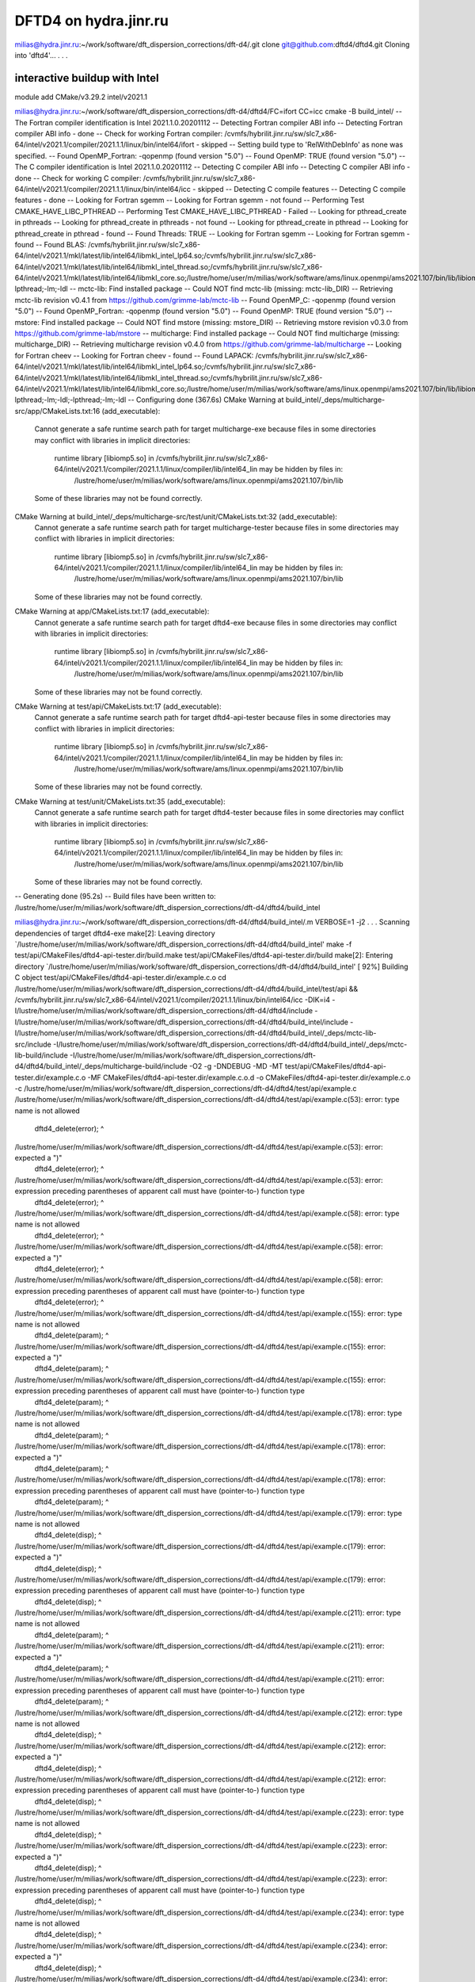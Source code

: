 ======================
DFTD4 on hydra.jinr.ru
======================

milias@hydra.jinr.ru:~/work/software/dft_dispersion_corrections/dft-d4/.git clone git@github.com:dftd4/dftd4.git
Cloning into 'dftd4'...
.
.
.

interactive buildup with Intel
~~~~~~~~~~~~~~~~~~~~~~~~~~~~~~~
module add CMake/v3.29.2  intel/v2021.1

milias@hydra.jinr.ru:~/work/software/dft_dispersion_corrections/dft-d4/dftd4/FC=ifort CC=icc  cmake -B build_intel/
-- The Fortran compiler identification is Intel 2021.1.0.20201112
-- Detecting Fortran compiler ABI info
-- Detecting Fortran compiler ABI info - done
-- Check for working Fortran compiler: /cvmfs/hybrilit.jinr.ru/sw/slc7_x86-64/intel/v2021.1/compiler/2021.1.1/linux/bin/intel64/ifort - skipped
-- Setting build type to 'RelWithDebInfo' as none was specified.
-- Found OpenMP_Fortran: -qopenmp (found version "5.0")
-- Found OpenMP: TRUE (found version "5.0")
-- The C compiler identification is Intel 2021.1.0.20201112
-- Detecting C compiler ABI info
-- Detecting C compiler ABI info - done
-- Check for working C compiler: /cvmfs/hybrilit.jinr.ru/sw/slc7_x86-64/intel/v2021.1/compiler/2021.1.1/linux/bin/intel64/icc - skipped
-- Detecting C compile features
-- Detecting C compile features - done
-- Looking for Fortran sgemm
-- Looking for Fortran sgemm - not found
-- Performing Test CMAKE_HAVE_LIBC_PTHREAD
-- Performing Test CMAKE_HAVE_LIBC_PTHREAD - Failed
-- Looking for pthread_create in pthreads
-- Looking for pthread_create in pthreads - not found
-- Looking for pthread_create in pthread
-- Looking for pthread_create in pthread - found
-- Found Threads: TRUE
-- Looking for Fortran sgemm
-- Looking for Fortran sgemm - found
-- Found BLAS: /cvmfs/hybrilit.jinr.ru/sw/slc7_x86-64/intel/v2021.1/mkl/latest/lib/intel64/libmkl_intel_lp64.so;/cvmfs/hybrilit.jinr.ru/sw/slc7_x86-64/intel/v2021.1/mkl/latest/lib/intel64/libmkl_intel_thread.so;/cvmfs/hybrilit.jinr.ru/sw/slc7_x86-64/intel/v2021.1/mkl/latest/lib/intel64/libmkl_core.so;/lustre/home/user/m/milias/work/software/ams/linux.openmpi/ams2021.107/bin/lib/libiomp5.so;-lpthread;-lm;-ldl
-- mctc-lib: Find installed package
-- Could NOT find mctc-lib (missing: mctc-lib_DIR)
-- Retrieving mctc-lib revision v0.4.1 from https://github.com/grimme-lab/mctc-lib
-- Found OpenMP_C: -qopenmp (found version "5.0")
-- Found OpenMP_Fortran: -qopenmp (found version "5.0")
-- Found OpenMP: TRUE (found version "5.0")
-- mstore: Find installed package
-- Could NOT find mstore (missing: mstore_DIR)
-- Retrieving mstore revision v0.3.0 from https://github.com/grimme-lab/mstore
-- multicharge: Find installed package
-- Could NOT find multicharge (missing: multicharge_DIR)
-- Retrieving multicharge revision v0.4.0 from https://github.com/grimme-lab/multicharge
-- Looking for Fortran cheev
-- Looking for Fortran cheev - found
-- Found LAPACK: /cvmfs/hybrilit.jinr.ru/sw/slc7_x86-64/intel/v2021.1/mkl/latest/lib/intel64/libmkl_intel_lp64.so;/cvmfs/hybrilit.jinr.ru/sw/slc7_x86-64/intel/v2021.1/mkl/latest/lib/intel64/libmkl_intel_thread.so;/cvmfs/hybrilit.jinr.ru/sw/slc7_x86-64/intel/v2021.1/mkl/latest/lib/intel64/libmkl_core.so;/lustre/home/user/m/milias/work/software/ams/linux.openmpi/ams2021.107/bin/lib/libiomp5.so;-lpthread;-lm;-ldl;-lpthread;-lm;-ldl
-- Configuring done (367.6s)
CMake Warning at build_intel/_deps/multicharge-src/app/CMakeLists.txt:16 (add_executable):
  Cannot generate a safe runtime search path for target multicharge-exe
  because files in some directories may conflict with libraries in implicit
  directories:

    runtime library [libiomp5.so] in /cvmfs/hybrilit.jinr.ru/sw/slc7_x86-64/intel/v2021.1/compiler/2021.1.1/linux/compiler/lib/intel64_lin may be hidden by files in:
      /lustre/home/user/m/milias/work/software/ams/linux.openmpi/ams2021.107/bin/lib

  Some of these libraries may not be found correctly.


CMake Warning at build_intel/_deps/multicharge-src/test/unit/CMakeLists.txt:32 (add_executable):
  Cannot generate a safe runtime search path for target multicharge-tester
  because files in some directories may conflict with libraries in implicit
  directories:

    runtime library [libiomp5.so] in /cvmfs/hybrilit.jinr.ru/sw/slc7_x86-64/intel/v2021.1/compiler/2021.1.1/linux/compiler/lib/intel64_lin may be hidden by files in:
      /lustre/home/user/m/milias/work/software/ams/linux.openmpi/ams2021.107/bin/lib

  Some of these libraries may not be found correctly.


CMake Warning at app/CMakeLists.txt:17 (add_executable):
  Cannot generate a safe runtime search path for target dftd4-exe because
  files in some directories may conflict with libraries in implicit
  directories:

    runtime library [libiomp5.so] in /cvmfs/hybrilit.jinr.ru/sw/slc7_x86-64/intel/v2021.1/compiler/2021.1.1/linux/compiler/lib/intel64_lin may be hidden by files in:
      /lustre/home/user/m/milias/work/software/ams/linux.openmpi/ams2021.107/bin/lib

  Some of these libraries may not be found correctly.


CMake Warning at test/api/CMakeLists.txt:17 (add_executable):
  Cannot generate a safe runtime search path for target dftd4-api-tester
  because files in some directories may conflict with libraries in implicit
  directories:

    runtime library [libiomp5.so] in /cvmfs/hybrilit.jinr.ru/sw/slc7_x86-64/intel/v2021.1/compiler/2021.1.1/linux/compiler/lib/intel64_lin may be hidden by files in:
      /lustre/home/user/m/milias/work/software/ams/linux.openmpi/ams2021.107/bin/lib

  Some of these libraries may not be found correctly.


CMake Warning at test/unit/CMakeLists.txt:35 (add_executable):
  Cannot generate a safe runtime search path for target dftd4-tester because
  files in some directories may conflict with libraries in implicit
  directories:

    runtime library [libiomp5.so] in /cvmfs/hybrilit.jinr.ru/sw/slc7_x86-64/intel/v2021.1/compiler/2021.1.1/linux/compiler/lib/intel64_lin may be hidden by files in:
      /lustre/home/user/m/milias/work/software/ams/linux.openmpi/ams2021.107/bin/lib

  Some of these libraries may not be found correctly.


-- Generating done (95.2s)
-- Build files have been written to: /lustre/home/user/m/milias/work/software/dft_dispersion_corrections/dft-d4/dftd4/build_intel

milias@hydra.jinr.ru:~/work/software/dft_dispersion_corrections/dft-d4/dftd4/build_intel/.m VERBOSE=1 -j2
.
.
.
Scanning dependencies of target dftd4-exe
make[2]: Leaving directory `/lustre/home/user/m/milias/work/software/dft_dispersion_corrections/dft-d4/dftd4/build_intel'
make  -f test/api/CMakeFiles/dftd4-api-tester.dir/build.make test/api/CMakeFiles/dftd4-api-tester.dir/build
make[2]: Entering directory `/lustre/home/user/m/milias/work/software/dft_dispersion_corrections/dft-d4/dftd4/build_intel'
[ 92%] Building C object test/api/CMakeFiles/dftd4-api-tester.dir/example.c.o
cd /lustre/home/user/m/milias/work/software/dft_dispersion_corrections/dft-d4/dftd4/build_intel/test/api && /cvmfs/hybrilit.jinr.ru/sw/slc7_x86-64/intel/v2021.1/compiler/2021.1.1/linux/bin/intel64/icc -DIK=i4 -I/lustre/home/user/m/milias/work/software/dft_dispersion_corrections/dft-d4/dftd4/include -I/lustre/home/user/m/milias/work/software/dft_dispersion_corrections/dft-d4/dftd4/build_intel/include -I/lustre/home/user/m/milias/work/software/dft_dispersion_corrections/dft-d4/dftd4/build_intel/_deps/mctc-lib-src/include -I/lustre/home/user/m/milias/work/software/dft_dispersion_corrections/dft-d4/dftd4/build_intel/_deps/mctc-lib-build/include -I/lustre/home/user/m/milias/work/software/dft_dispersion_corrections/dft-d4/dftd4/build_intel/_deps/multicharge-build/include -O2 -g -DNDEBUG -MD -MT test/api/CMakeFiles/dftd4-api-tester.dir/example.c.o -MF CMakeFiles/dftd4-api-tester.dir/example.c.o.d -o CMakeFiles/dftd4-api-tester.dir/example.c.o -c /lustre/home/user/m/milias/work/software/dft_dispersion_corrections/dft-d4/dftd4/test/api/example.c
/lustre/home/user/m/milias/work/software/dft_dispersion_corrections/dft-d4/dftd4/test/api/example.c(53): error: type name is not allowed
      dftd4_delete(error);
      ^

/lustre/home/user/m/milias/work/software/dft_dispersion_corrections/dft-d4/dftd4/test/api/example.c(53): error: expected a ")"
      dftd4_delete(error);
      ^

/lustre/home/user/m/milias/work/software/dft_dispersion_corrections/dft-d4/dftd4/test/api/example.c(53): error: expression preceding parentheses of apparent call must have (pointer-to-) function type
      dftd4_delete(error);
      ^

/lustre/home/user/m/milias/work/software/dft_dispersion_corrections/dft-d4/dftd4/test/api/example.c(58): error: type name is not allowed
      dftd4_delete(error);
      ^

/lustre/home/user/m/milias/work/software/dft_dispersion_corrections/dft-d4/dftd4/test/api/example.c(58): error: expected a ")"
      dftd4_delete(error);
      ^

/lustre/home/user/m/milias/work/software/dft_dispersion_corrections/dft-d4/dftd4/test/api/example.c(58): error: expression preceding parentheses of apparent call must have (pointer-to-) function type
      dftd4_delete(error);
      ^

/lustre/home/user/m/milias/work/software/dft_dispersion_corrections/dft-d4/dftd4/test/api/example.c(155): error: type name is not allowed
      dftd4_delete(param);
      ^

/lustre/home/user/m/milias/work/software/dft_dispersion_corrections/dft-d4/dftd4/test/api/example.c(155): error: expected a ")"
      dftd4_delete(param);
      ^

/lustre/home/user/m/milias/work/software/dft_dispersion_corrections/dft-d4/dftd4/test/api/example.c(155): error: expression preceding parentheses of apparent call must have (pointer-to-) function type
      dftd4_delete(param);
      ^

/lustre/home/user/m/milias/work/software/dft_dispersion_corrections/dft-d4/dftd4/test/api/example.c(178): error: type name is not allowed
      dftd4_delete(param);
      ^

/lustre/home/user/m/milias/work/software/dft_dispersion_corrections/dft-d4/dftd4/test/api/example.c(178): error: expected a ")"
      dftd4_delete(param);
      ^

/lustre/home/user/m/milias/work/software/dft_dispersion_corrections/dft-d4/dftd4/test/api/example.c(178): error: expression preceding parentheses of apparent call must have (pointer-to-) function type
      dftd4_delete(param);
      ^

/lustre/home/user/m/milias/work/software/dft_dispersion_corrections/dft-d4/dftd4/test/api/example.c(179): error: type name is not allowed
      dftd4_delete(disp);
      ^

/lustre/home/user/m/milias/work/software/dft_dispersion_corrections/dft-d4/dftd4/test/api/example.c(179): error: expected a ")"
      dftd4_delete(disp);
      ^

/lustre/home/user/m/milias/work/software/dft_dispersion_corrections/dft-d4/dftd4/test/api/example.c(179): error: expression preceding parentheses of apparent call must have (pointer-to-) function type
      dftd4_delete(disp);
      ^

/lustre/home/user/m/milias/work/software/dft_dispersion_corrections/dft-d4/dftd4/test/api/example.c(211): error: type name is not allowed
      dftd4_delete(param);
      ^

/lustre/home/user/m/milias/work/software/dft_dispersion_corrections/dft-d4/dftd4/test/api/example.c(211): error: expected a ")"
      dftd4_delete(param);
      ^

/lustre/home/user/m/milias/work/software/dft_dispersion_corrections/dft-d4/dftd4/test/api/example.c(211): error: expression preceding parentheses of apparent call must have (pointer-to-) function type
      dftd4_delete(param);
      ^

/lustre/home/user/m/milias/work/software/dft_dispersion_corrections/dft-d4/dftd4/test/api/example.c(212): error: type name is not allowed
      dftd4_delete(disp);
      ^

/lustre/home/user/m/milias/work/software/dft_dispersion_corrections/dft-d4/dftd4/test/api/example.c(212): error: expected a ")"
      dftd4_delete(disp);
      ^

/lustre/home/user/m/milias/work/software/dft_dispersion_corrections/dft-d4/dftd4/test/api/example.c(212): error: expression preceding parentheses of apparent call must have (pointer-to-) function type
      dftd4_delete(disp);
      ^

/lustre/home/user/m/milias/work/software/dft_dispersion_corrections/dft-d4/dftd4/test/api/example.c(223): error: type name is not allowed
      dftd4_delete(disp);
      ^

/lustre/home/user/m/milias/work/software/dft_dispersion_corrections/dft-d4/dftd4/test/api/example.c(223): error: expected a ")"
      dftd4_delete(disp);
      ^

/lustre/home/user/m/milias/work/software/dft_dispersion_corrections/dft-d4/dftd4/test/api/example.c(223): error: expression preceding parentheses of apparent call must have (pointer-to-) function type
      dftd4_delete(disp);
      ^

/lustre/home/user/m/milias/work/software/dft_dispersion_corrections/dft-d4/dftd4/test/api/example.c(234): error: type name is not allowed
      dftd4_delete(disp);
      ^

/lustre/home/user/m/milias/work/software/dft_dispersion_corrections/dft-d4/dftd4/test/api/example.c(234): error: expected a ")"
      dftd4_delete(disp);
      ^

/lustre/home/user/m/milias/work/software/dft_dispersion_corrections/dft-d4/dftd4/test/api/example.c(234): error: expression preceding parentheses of apparent call must have (pointer-to-) function type
      dftd4_delete(disp);
      ^

/lustre/home/user/m/milias/work/software/dft_dispersion_corrections/dft-d4/dftd4/test/api/example.c(235): error: type name is not allowed
      dftd4_delete(mol);
      ^

/lustre/home/user/m/milias/work/software/dft_dispersion_corrections/dft-d4/dftd4/test/api/example.c(235): error: expected a ")"
      dftd4_delete(mol);
      ^

/lustre/home/user/m/milias/work/software/dft_dispersion_corrections/dft-d4/dftd4/test/api/example.c(235): error: expression preceding parentheses of apparent call must have (pointer-to-) function type
      dftd4_delete(mol);
      ^

/lustre/home/user/m/milias/work/software/dft_dispersion_corrections/dft-d4/dftd4/test/api/example.c(236): error: type name is not allowed
      dftd4_delete(error);
      ^

/lustre/home/user/m/milias/work/software/dft_dispersion_corrections/dft-d4/dftd4/test/api/example.c(236): error: expected a ")"
      dftd4_delete(error);
      ^

/lustre/home/user/m/milias/work/software/dft_dispersion_corrections/dft-d4/dftd4/test/api/example.c(236): error: expression preceding parentheses of apparent call must have (pointer-to-) function type
      dftd4_delete(error);
      ^

/lustre/home/user/m/milias/work/software/dft_dispersion_corrections/dft-d4/dftd4/test/api/example.c(266): error: type name is not allowed
      dftd4_delete(param);
      ^

/lustre/home/user/m/milias/work/software/dft_dispersion_corrections/dft-d4/dftd4/test/api/example.c(266): error: expected a ")"
      dftd4_delete(param);
      ^

/lustre/home/user/m/milias/work/software/dft_dispersion_corrections/dft-d4/dftd4/test/api/example.c(266): error: expression preceding parentheses of apparent call must have (pointer-to-) function type
      dftd4_delete(param);
      ^

/lustre/home/user/m/milias/work/software/dft_dispersion_corrections/dft-d4/dftd4/test/api/example.c(267): error: type name is not allowed
      dftd4_delete(disp);
      ^

/lustre/home/user/m/milias/work/software/dft_dispersion_corrections/dft-d4/dftd4/test/api/example.c(267): error: expected a ")"
      dftd4_delete(disp);
      ^

/lustre/home/user/m/milias/work/software/dft_dispersion_corrections/dft-d4/dftd4/test/api/example.c(267): error: expression preceding parentheses of apparent call must have (pointer-to-) function type
      dftd4_delete(disp);
      ^

/lustre/home/user/m/milias/work/software/dft_dispersion_corrections/dft-d4/dftd4/test/api/example.c(268): error: type name is not allowed
      dftd4_delete(mol);
      ^

/lustre/home/user/m/milias/work/software/dft_dispersion_corrections/dft-d4/dftd4/test/api/example.c(268): error: expected a ")"
      dftd4_delete(mol);
      ^

/lustre/home/user/m/milias/work/software/dft_dispersion_corrections/dft-d4/dftd4/test/api/example.c(268): error: expression preceding parentheses of apparent call must have (pointer-to-) function type
      dftd4_delete(mol);
      ^

/lustre/home/user/m/milias/work/software/dft_dispersion_corrections/dft-d4/dftd4/test/api/example.c(269): error: type name is not allowed
      dftd4_delete(error);
      ^

/lustre/home/user/m/milias/work/software/dft_dispersion_corrections/dft-d4/dftd4/test/api/example.c(269): error: expected a ")"
      dftd4_delete(error);
      ^

/lustre/home/user/m/milias/work/software/dft_dispersion_corrections/dft-d4/dftd4/test/api/example.c(269): error: expression preceding parentheses of apparent call must have (pointer-to-) function type
      dftd4_delete(error);
      ^

compilation aborted for /lustre/home/user/m/milias/work/software/dft_dispersion_corrections/dft-d4/dftd4/test/api/example.c (code 2)
make[2]: *** [test/api/CMakeFiles/dftd4-api-tester.dir/example.c.o] Error 2
make[2]: Leaving directory `/lustre/home/user/m/milias/work/software/dft_dispersion_corrections/dft-d4/dftd4/build_intel'
make[1]: *** [test/api/CMakeFiles/dftd4-api-tester.dir/all] Error 2
make[1]: *** Waiting for unfinished jobs....
make[2]: Leaving directory `/lustre/home/user/m/milias/work/software/dft_dispersion_corrections/dft-d4/dftd4/build_intel'
make  -f app/CMakeFiles/dftd4-exe.dir/build.make app/CMakeFiles/dftd4-exe.dir/build
make[2]: Entering directory `/lustre/home/user/m/milias/work/software/dft_dispersion_corrections/dft-d4/dftd4/build_intel'
[ 94%] Building Fortran object app/CMakeFiles/dftd4-exe.dir/argument.f90.o
[ 94%] Building Fortran object app/CMakeFiles/dftd4-exe.dir/help.f90.o
cd /lustre/home/user/m/milias/work/software/dft_dispersion_corrections/dft-d4/dftd4/build_intel/app && /cvmfs/hybrilit.jinr.ru/sw/slc7_x86-64/intel/v2021.1/compiler/2021.1.1/linux/bin/intel64/ifort -DIK=i4 -I/lustre/home/user/m/milias/work/software/dft_dispersion_corrections/dft-d4/dftd4/include -I/lustre/home/user/m/milias/work/software/dft_dispersion_corrections/dft-d4/dftd4/build_intel/include -I/lustre/home/user/m/milias/work/software/dft_dispersion_corrections/dft-d4/dftd4/build_intel/_deps/mctc-lib-src/include -I/lustre/home/user/m/milias/work/software/dft_dispersion_corrections/dft-d4/dftd4/build_intel/_deps/mctc-lib-build/include -I/lustre/home/user/m/milias/work/software/dft_dispersion_corrections/dft-d4/dftd4/build_intel/_deps/multicharge-build/include -O2 -g -qopenmp -c /lustre/home/user/m/milias/work/software/dft_dispersion_corrections/dft-d4/dftd4/app/help.f90 -o CMakeFiles/dftd4-exe.dir/help.f90.o
cd /lustre/home/user/m/milias/work/software/dft_dispersion_corrections/dft-d4/dftd4/build_intel/app && /cvmfs/hybrilit.jinr.ru/sw/slc7_x86-64/intel/v2021.1/compiler/2021.1.1/linux/bin/intel64/ifort -DIK=i4 -I/lustre/home/user/m/milias/work/software/dft_dispersion_corrections/dft-d4/dftd4/include -I/lustre/home/user/m/milias/work/software/dft_dispersion_corrections/dft-d4/dftd4/build_intel/include -I/lustre/home/user/m/milias/work/software/dft_dispersion_corrections/dft-d4/dftd4/build_intel/_deps/mctc-lib-src/include -I/lustre/home/user/m/milias/work/software/dft_dispersion_corrections/dft-d4/dftd4/build_intel/_deps/mctc-lib-build/include -I/lustre/home/user/m/milias/work/software/dft_dispersion_corrections/dft-d4/dftd4/build_intel/_deps/multicharge-build/include -O2 -g -qopenmp -c /lustre/home/user/m/milias/work/software/dft_dispersion_corrections/dft-d4/dftd4/app/argument.f90 -o CMakeFiles/dftd4-exe.dir/argument.f90.o
/cvmfs/hybrilit.jinr.ru/sw/slc7_x86-64/CMake/v3.29.2/bin/cmake -E cmake_copy_f90_mod app/dftd4_help.mod app/CMakeFiles/dftd4-exe.dir/dftd4_help.mod.stamp Intel
/cvmfs/hybrilit.jinr.ru/sw/slc7_x86-64/CMake/v3.29.2/bin/cmake -E cmake_copy_f90_mod app/dftd4_argument.mod app/CMakeFiles/dftd4-exe.dir/dftd4_argument.mod.stamp Intel
/cvmfs/hybrilit.jinr.ru/sw/slc7_x86-64/CMake/v3.29.2/bin/cmake -E touch app/CMakeFiles/dftd4-exe.dir/help.f90.o.provides.build
/cvmfs/hybrilit.jinr.ru/sw/slc7_x86-64/CMake/v3.29.2/bin/cmake -E touch app/CMakeFiles/dftd4-exe.dir/argument.f90.o.provides.build
[ 94%] Building Fortran object app/CMakeFiles/dftd4-exe.dir/cli.f90.o
cd /lustre/home/user/m/milias/work/software/dft_dispersion_corrections/dft-d4/dftd4/build_intel/app && /cvmfs/hybrilit.jinr.ru/sw/slc7_x86-64/intel/v2021.1/compiler/2021.1.1/linux/bin/intel64/ifort -DIK=i4 -I/lustre/home/user/m/milias/work/software/dft_dispersion_corrections/dft-d4/dftd4/include -I/lustre/home/user/m/milias/work/software/dft_dispersion_corrections/dft-d4/dftd4/build_intel/include -I/lustre/home/user/m/milias/work/software/dft_dispersion_corrections/dft-d4/dftd4/build_intel/_deps/mctc-lib-src/include -I/lustre/home/user/m/milias/work/software/dft_dispersion_corrections/dft-d4/dftd4/build_intel/_deps/mctc-lib-build/include -I/lustre/home/user/m/milias/work/software/dft_dispersion_corrections/dft-d4/dftd4/build_intel/_deps/multicharge-build/include -O2 -g -qopenmp -c /lustre/home/user/m/milias/work/software/dft_dispersion_corrections/dft-d4/dftd4/app/cli.f90 -o CMakeFiles/dftd4-exe.dir/cli.f90.o
/cvmfs/hybrilit.jinr.ru/sw/slc7_x86-64/CMake/v3.29.2/bin/cmake -E cmake_copy_f90_mod app/dftd4_cli.mod app/CMakeFiles/dftd4-exe.dir/dftd4_cli.mod.stamp Intel
/cvmfs/hybrilit.jinr.ru/sw/slc7_x86-64/CMake/v3.29.2/bin/cmake -E touch app/CMakeFiles/dftd4-exe.dir/cli.f90.o.provides.build
[ 95%] Building Fortran object app/CMakeFiles/dftd4-exe.dir/driver.f90.o
cd /lustre/home/user/m/milias/work/software/dft_dispersion_corrections/dft-d4/dftd4/build_intel/app && /cvmfs/hybrilit.jinr.ru/sw/slc7_x86-64/intel/v2021.1/compiler/2021.1.1/linux/bin/intel64/ifort -DIK=i4 -I/lustre/home/user/m/milias/work/software/dft_dispersion_corrections/dft-d4/dftd4/include -I/lustre/home/user/m/milias/work/software/dft_dispersion_corrections/dft-d4/dftd4/build_intel/include -I/lustre/home/user/m/milias/work/software/dft_dispersion_corrections/dft-d4/dftd4/build_intel/_deps/mctc-lib-src/include -I/lustre/home/user/m/milias/work/software/dft_dispersion_corrections/dft-d4/dftd4/build_intel/_deps/mctc-lib-build/include -I/lustre/home/user/m/milias/work/software/dft_dispersion_corrections/dft-d4/dftd4/build_intel/_deps/multicharge-build/include -O2 -g -qopenmp -c /lustre/home/user/m/milias/work/software/dft_dispersion_corrections/dft-d4/dftd4/app/driver.f90 -o CMakeFiles/dftd4-exe.dir/driver.f90.o
/cvmfs/hybrilit.jinr.ru/sw/slc7_x86-64/CMake/v3.29.2/bin/cmake -E cmake_copy_f90_mod app/dftd4_driver.mod app/CMakeFiles/dftd4-exe.dir/dftd4_driver.mod.stamp Intel
/cvmfs/hybrilit.jinr.ru/sw/slc7_x86-64/CMake/v3.29.2/bin/cmake -E touch app/CMakeFiles/dftd4-exe.dir/driver.f90.o.provides.build
[ 95%] Building Fortran object app/CMakeFiles/dftd4-exe.dir/main.f90.o
cd /lustre/home/user/m/milias/work/software/dft_dispersion_corrections/dft-d4/dftd4/build_intel/app && /cvmfs/hybrilit.jinr.ru/sw/slc7_x86-64/intel/v2021.1/compiler/2021.1.1/linux/bin/intel64/ifort -DIK=i4 -I/lustre/home/user/m/milias/work/software/dft_dispersion_corrections/dft-d4/dftd4/include -I/lustre/home/user/m/milias/work/software/dft_dispersion_corrections/dft-d4/dftd4/build_intel/include -I/lustre/home/user/m/milias/work/software/dft_dispersion_corrections/dft-d4/dftd4/build_intel/_deps/mctc-lib-src/include -I/lustre/home/user/m/milias/work/software/dft_dispersion_corrections/dft-d4/dftd4/build_intel/_deps/mctc-lib-build/include -I/lustre/home/user/m/milias/work/software/dft_dispersion_corrections/dft-d4/dftd4/build_intel/_deps/multicharge-build/include -O2 -g -qopenmp -c /lustre/home/user/m/milias/work/software/dft_dispersion_corrections/dft-d4/dftd4/app/main.f90 -o CMakeFiles/dftd4-exe.dir/main.f90.o
[ 95%] Linking Fortran executable dftd4
cd /lustre/home/user/m/milias/work/software/dft_dispersion_corrections/dft-d4/dftd4/build_intel/app && /cvmfs/hybrilit.jinr.ru/sw/slc7_x86-64/CMake/v3.29.2/bin/cmake -E cmake_link_script CMakeFiles/dftd4-exe.dir/link.txt --verbose=1
/cvmfs/hybrilit.jinr.ru/sw/slc7_x86-64/intel/v2021.1/compiler/2021.1.1/linux/bin/intel64/ifort -O2 -g "CMakeFiles/dftd4-exe.dir/main.f90.o" "CMakeFiles/dftd4-exe.dir/argument.f90.o" "CMakeFiles/dftd4-exe.dir/cli.f90.o" "CMakeFiles/dftd4-exe.dir/driver.f90.o" "CMakeFiles/dftd4-exe.dir/help.f90.o" -o dftd4  -Wl,-rpath,/lustre/home/user/m/milias/work/software/ams/linux.openmpi/ams2021.107/bin/lib: ../libdftd4.a ../_deps/multicharge-build/libmulticharge.a ../_deps/mctc-lib-build/libmctc-lib.a /cvmfs/hybrilit.jinr.ru/sw/slc7_x86-64/intel/v2021.1/mkl/latest/lib/intel64/libmkl_intel_lp64.so /cvmfs/hybrilit.jinr.ru/sw/slc7_x86-64/intel/v2021.1/mkl/latest/lib/intel64/libmkl_intel_thread.so /cvmfs/hybrilit.jinr.ru/sw/slc7_x86-64/intel/v2021.1/mkl/latest/lib/intel64/libmkl_core.so /lustre/home/user/m/milias/work/software/ams/linux.openmpi/ams2021.107/bin/lib/libiomp5.so -lpthread -lm -ldl /cvmfs/hybrilit.jinr.ru/sw/slc7_x86-64/intel/v2021.1/compiler/2021.1.1/linux/compiler/lib/intel64_lin/libiomp5.so
make[2]: Leaving directory `/lustre/home/user/m/milias/work/software/dft_dispersion_corrections/dft-d4/dftd4/build_intel'
[ 95%] Built target dftd4-exe
make[1]: Leaving directory `/lustre/home/user/m/milias/work/software/dft_dispersion_corrections/dft-d4/dftd4/build_intel'
make: *** [all] Error 2


